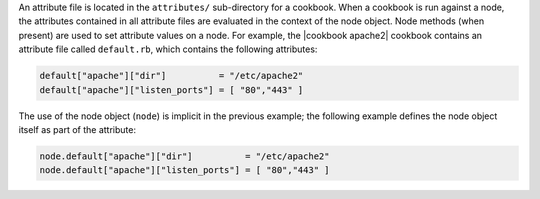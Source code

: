 .. The contents of this file are included in multiple topics.
.. This file should not be changed in a way that hinders its ability to appear in multiple documentation sets.

An attribute file is located in the ``attributes/`` sub-directory for a cookbook. When a cookbook is run against a node, the attributes contained in all attribute files are evaluated in the context of the node object. Node methods (when present) are used to set attribute values on a node. For example, the |cookbook apache2| cookbook contains an attribute file called ``default.rb``, which contains the following attributes:

.. code-block:: ruby

   default["apache"]["dir"]          = "/etc/apache2"
   default["apache"]["listen_ports"] = [ "80","443" ]

The use of the node object (``node``) is implicit in the previous example; the following example defines the node object itself as part of the attribute:

.. code-block:: ruby

   node.default["apache"]["dir"]          = "/etc/apache2"
   node.default["apache"]["listen_ports"] = [ "80","443" ]
